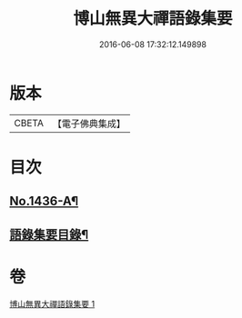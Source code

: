 #+TITLE: 博山無異大禪語錄集要 
#+DATE: 2016-06-08 17:32:12.149898

* 版本
 |     CBETA|【電子佛典集成】|

* 目次
** [[file:KR6q0366_001.txt::001-0383b1][No.1436-A¶]]
** [[file:KR6q0366_001.txt::001-0383c20][語錄集要目錄¶]]

* 卷
[[file:KR6q0366_001.txt][博山無異大禪語錄集要 1]]

